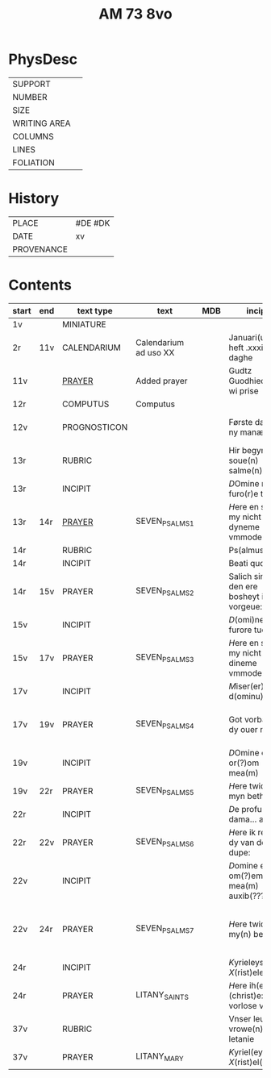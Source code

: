 #+TITLE: AM 73 8vo

* PhysDesc
|--------------+-------------|
| SUPPORT      |         |
| NUMBER       | |
| SIZE         |      |
| WRITING AREA |             |
| COLUMNS      |             |
| LINES        |             |
| FOLIATION    |      |
|--------------+-------------|

* History
|------------+---------|
| PLACE      | #DE #DK |
| DATE       | xv      |
| PROVENANCE |         |
|------------+---------|
* Contents
|-------+-----+--------------+-----------------------+-----+--------------------------------------------+--------------------------------------+----------+--------|
| start | end | text type    | text                  | MDB | incipit                                    | explicit                             | language | status |
|-------+-----+--------------+-----------------------+-----+--------------------------------------------+--------------------------------------+----------+--------|
| 1v    |     | MINIATURE    |                       |     |                                            |                                      |          |        |
| 2r    | 11v | CALENDARIUM  | Calendarium ad uso XX |     | Januari(us) heft .xxxi. daghe              | De nacht is xviij stunde de dagh vj. | MLG      | main   |
| 11v   |     | [[file:/Prayers/org/AM08-0073_011v.org][PRAYER]]       | Added prayer          |     | Gudtz Guodhied will wi prise               | est Anima mea                        | Dan, Lat | added  |
| 12r   |     | COMPUTUS     | Computus              |     |                                            |                                      | Lat      | main   |
| 12v   |     | PROGNOSTICON |                       |     | Første dagh i ny manæ                      | gør me(n)nisken ??                   | Dan      | added  |
| 13r   |     | RUBRIC       |                       |     | Hir begynne(n) soue(n) salme(n)            |                                      | MLG      | meta   |
| 13r   |     | INCIPIT      |                       |     | [[D]]Omine ne in furo(r)e tuo                  |                                      | Lat      | meta   |
| 13r   | 14r | [[file:../../Prayers/org/AM08-073_013r.org][PRAYER]]       | SEVEN_PSALMS_1        |     | [[H]]ere en schelt my nicht in dyneme vmmode   | vnde deme hilgen geyste. Amen.       | MLG      | main   |
| 14r   |     | RUBRIC       |                       |     | Ps(almus)                                  |                                      | Lat      | meta   |
| 14r   |     | INCIPIT      |                       |     | Beati quo?                                 |                                      | Lat      | meta   |
| 14r   | 15v | PRAYER       | SEVEN_PSALMS_2        |     | Salich sint de den ere bosheyt is vorgeue: | vnde deme hilge(n) geyste.           | MLG      | main   |
| 15v   |     | INCIPIT      |                       |     | [[D]](omi)ne ne in furore tuo ar.              |                                      | Lat      | meta   |
| 15v   | 17v | PRAYER       | SEVEN_PSALMS_3        |     | [[H]]ere en schelt my nicht yn dineme vmmode:  | vn(de) deme hilgen geyste. Ame(n).   | MLG      | main   |
| 17v   |     | INCIPIT      |                       |     | [[M]]iser(er)e mei d(ominu)s:                  |                                      | Lat      | meta   |
| 17v   | 19v | PRAYER       | SEVEN_PSALMS_4        |     | Got vorbarme dy ouer my:                   | vn(de) d(eme) h(ilgen) g(eyste)      | MLG      | main   |
| 19v   |     | INCIPIT      |                       |     | [[D]]Omine exaudi or(?)om mea(m)               |                                      | Lat      | meta   |
| 19v   | 22r | PRAYER       | SEVEN_PSALMS_5        |     | [[H]]ere twide myn beth:                       |                                      | MLG      | main   |
| 22r   |     | INCIPIT      |                       |     | [[D]]e profundis dama... ad te.                |                                      | Lat      | meta   |
| 22r   | 22v | PRAYER       | SEVEN_PSALMS_6        |     | [[H]]ere ik rep to dy van der dupe:            | vn(de)                               | MLG      | main   |
| 22v   |     | INCIPIT      |                       |     | [[D]]omine exaudi om(?)em mea(m) auxib(???)    |                                      | Lat      | meta   |
| 22v   | 24r | PRAYER       | SEVEN_PSALMS_7        |     | [[H]]ere twide my(n) bet                       | vn(de) deme hilge(n) geyste. Amen:   | MLG      | main   |
| 24r   |     | INCIPIT      |                       |     | [[K]]yrieleyson. [[X]](rist)eleyson.                |                                      | Lat      | meta   |
| 24r  |     | PRAYER       | LITANY_SAINTS         |     | [[H]]ere ih(es)u (christ)e: vorlose vns        |                                      | MLG      | main   |
| 37v    |     | RUBRIC |                            |     | Vnser leue(n) vrowe(n) letanie               |                       | MLG | meta|
| 37v|         | PRAYER | LITANY_MARY                 | | [[K]]yriel(eyson) [[X]](rist)el(eyson) | | MLG | main|
